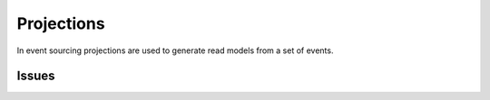 Projections
===========

In event sourcing projections are used to generate read models from a set of 
events.

Issues
******

